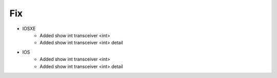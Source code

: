 
--------------------------------------------------------------------------------
                                      Fix                                       
--------------------------------------------------------------------------------

* IOSXE
    * Added show int transceiver <int> 
    * Added show int transceiver <int> detail
* IOS
    * Added show int transceiver <int> 
    * Added show int transceiver <int> detail

